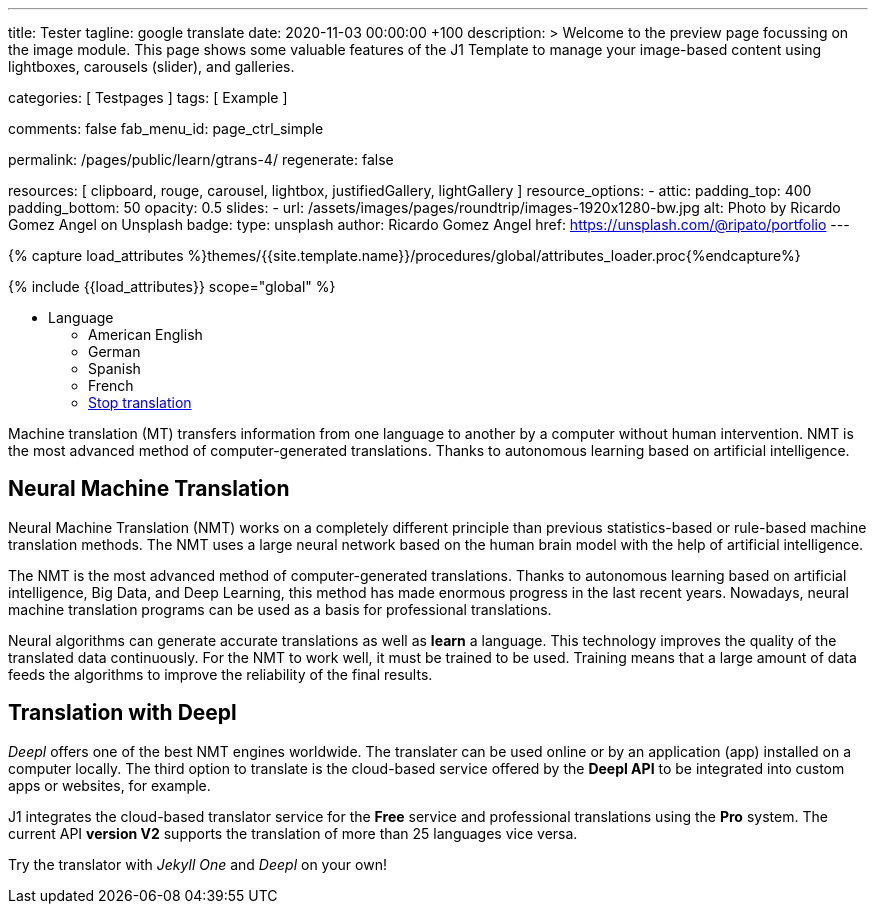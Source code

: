 ---
title:                                  Tester
tagline:                                google translate
date:                                   2020-11-03 00:00:00 +100
description: >
                                        Welcome to the preview page focussing on the image module. This page
                                        shows some valuable features of the J1 Template to manage your image-based
                                        content using lightboxes, carousels (slider), and galleries.

categories:                             [ Testpages ]
tags:                                   [ Example ]

comments:                               false
fab_menu_id:                            page_ctrl_simple

permalink:                              /pages/public/learn/gtrans-4/
regenerate:                             false

resources:                              [
                                          clipboard, rouge, carousel, lightbox,
                                          justifiedGallery, lightGallery
                                        ]
resource_options:
  - attic:
      padding_top:                      400
      padding_bottom:                   50
      opacity:                          0.5
      slides:
        - url:                          /assets/images/pages/roundtrip/images-1920x1280-bw.jpg
          alt:                          Photo by Ricardo Gomez Angel on Unsplash
          badge:
            type:                       unsplash
            author:                     Ricardo Gomez Angel
            href:                       https://unsplash.com/@ripato/portfolio
---

// Page Initializer
// =============================================================================
// Enable the Liquid Preprocessor
:page-liquid:

// Set (local) page attributes here
// -----------------------------------------------------------------------------
// :page--attr:                         <attr-value>
:images-dir:                            {imagesdir}/pages/roundtrip/100_present_images

//  Load Liquid procedures
// -----------------------------------------------------------------------------
{% capture load_attributes %}themes/{{site.template.name}}/procedures/global/attributes_loader.proc{%endcapture%}

// Load page attributes
// -----------------------------------------------------------------------------
{% include {{load_attributes}} scope="global" %}

// Page content
// ~~~~~~~~~~~~~~~~~~~~~~~~~~~~~~~~~~~~~~~~~~~~~~~~~~~~~~~~~~~~~~~~~~~~~~~~~~~~~

// Include sub-documents
// -----------------------------------------------------------------------------

++++
<div class="ct-topbar">
  <div class="container">
    <ul class="list-unstyled list-inline ct-topbar__list">
      <li class="ct-language">Language <i class="fa fa-arrow-down"></i>
        <ul class="list-unstyled ct-language__dropdown">
          <li><a href="#void" class="lang-select" src-lang="en" dest-lang="en"><i class="flag-icon flag-icon-us rectangle size-md" alt="USA"></i></a> American English</li>
          <li><a href="#void" class="lang-select" src-lang="en" dest-lang="de"><i class="flag-icon flag-icon-de rectangle size-md" alt="GERMANY"></i></a> German</li>
          <li><a href="#void" class="lang-select" src-lang="en" dest-lang="es"><i class="flag-icon flag-icon-es rectangle size-md" alt="SPAIN"></i></a> Spanish</li>
          <li><a href="#void" class="lang-select" src-lang="en" dest-lang="fr"><i class="flag-icon flag-icon-fr rectangle size-md" alt="FRANCE"></i></a> French</li>
          <li><a href="#void" class="lang-select" src-lang="remove"> Stop translation </a> </li>
        </ul>
      </li>
    </ul>
  </div>
</div>
++++

Machine translation (MT) transfers information from one language to another
by a computer without human intervention. NMT is the most advanced method
of computer-generated translations. Thanks to autonomous learning based on
artificial intelligence.

== Neural Machine Translation

Neural Machine Translation (NMT) works on a completely different principle
than previous statistics-based or rule-based machine translation methods.
The NMT uses a large neural network based on the human brain model with
the help of artificial intelligence.

The NMT is the most advanced method of computer-generated translations.
Thanks to autonomous learning based on artificial intelligence, Big Data,
and Deep Learning, this method has made enormous progress in the last recent
years. Nowadays, neural machine translation programs can be used as a basis
for professional translations.

Neural algorithms can generate accurate translations as well as *learn* a
language. This technology improves the quality of the translated data
continuously. For the NMT to work well, it must be trained to be used.
Training means that a large amount of data feeds the algorithms to
improve the reliability of the final results.

== Translation with Deepl

_Deepl_ offers one of the best NMT engines worldwide. The translater can be
used online or by an application (app) installed on a computer locally.
The third option to translate is the cloud-based service offered
by the *Deepl API* to be integrated into custom apps or websites, for example.

J1 integrates the cloud-based translator service for the *Free* service and
professional translations using the *Pro* system. The current API *version V2*
supports the translation of more than 25 languages vice versa.

Try the translator with _Jekyll One_ and _Deepl_ on your own!


++++
<style>

/* hide the suggestion box */
#goog-gt-tt, .goog-te-balloon-frame {
  display: none !important;
}
.goog-text-highlight {
  background: none !important;
  box-shadow: none !important;
}

/* hide the powered by */
.goog-logo-link {display: none !important;}
.goog-te-gadget {height: 28px !important;  overflow: hidden;}

/* remove the top frame */
/* body{ top: 0 !important;}
.goog-te-banner-frame{display: none !important;} */

</style>
++++

++++
<script>

  var gtranslate = true;
  var srcLang    = 'en';

  function googleTranslateElementInit() {
    new google.translate.TranslateElement({
      pageLanguage: 'en',
      layout: google.translate.TranslateElement.FloatPosition.TOP_LEFT
    },
    'google_translate_element'
    );
  }

  // Set a Cookie
  function setCookie(options) {
    var defaults = {
        name: '',
        path: '/',
        expires: 0,
        domain: 'localhost'
    };
    var settings = $.extend(defaults, options);

    let date = new Date();
    date.setTime(date.getTime() + (settings.expires * 24 * 60 * 60 * 1000));
    const expires = "expires=" + date.toUTCString();
    // document.cookie = cName + "=" + cValue + "; " + expires + "; path=/";
    document.cookie = settings.name + "=" + settings.data + "; " + expires + "; path=/";
    // document.cookie = settings.name + '=' + settings.data + '; ' + expires + '; path=' + settings.path + '"';
    // document.cookie = settings.name + '=' + settings.data + '; path=' + settings.path + '"';
  }

  // ---------------------------------------------------------------------------
  // Manage events
  // ---------------------------------------------------------------------------
  window.onload = function (event) {
    var cookie_names  = j1.getCookieNames();
    var date          = new Date();
    var timestamp_now = date.toISOString();
    var user_state    = j1.readCookie(cookie_names.user_state);
    var user_consent  = j1.readCookie(cookie_names.user_consent);
    var head          = document.getElementsByTagName('head')[0];
    var script        = document.createElement('script');
    var thisURI       = window.location.href

    // set script details for google-translate
    script.id  = 'google-translate';
    script.src = '//translate.google.com/translate_a/element.js?cb=googleTranslateElementInit';

    // set current TS to cookie
    user_state.last_session_ts = timestamp_now;

    // enable|disable google-translate
    if (!user_consent.personalization || !gtranslate) {
      user_state.gtranslate = 'disabled';
      cookie_written = j1.writeCookie({
        name:     cookie_names.user_state,
        data:     user_state,
        samesite: 'Strict',
        expires:  0
      });
      j1.removeCookie({name: 'googtrans'});
    } else {
      user_state.gtranslate = 'enabled';
      cookie_written = j1.writeCookie({
        name:     cookie_names.user_state,
        data:     user_state,
        samesite: 'Strict',
        expires:  365
      });
      head.appendChild(script);
    }
  }; // END onload

  $('.lang-select').click(function() {
    var cookie_names  = j1.getCookieNames();
    var srcLang       = $(this).attr('src-lang');
    var destLang      = $(this).attr('dest-lang');
//  var thisURI       = decodeURIComponent($(this).attr('href'));
    var transCode     = '/' + srcLang + '/' + destLang;

    // location.reload();
    // j1.writeCookie({
    //   name: 'googtrans',
    //   data: transCode
    // });

    setCookie({
      name: 'googtrans',
      data: transCode
    });
    // window.location = thisURI;
    window.location = window.location.pathname;
    location.reload();
  });

</script>
++++
